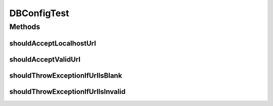 .. java:import:: org.junit Test

.. java:import:: org.motechproject.config.core MotechConfigurationException

DBConfigTest
============

.. java:package:: org.motechproject.config.core.domain
   :noindex:

.. java:type:: public class DBConfigTest

Methods
-------
shouldAcceptLocalhostUrl
^^^^^^^^^^^^^^^^^^^^^^^^

.. java:method:: @Test public void shouldAcceptLocalhostUrl()
   :outertype: DBConfigTest

shouldAcceptValidUrl
^^^^^^^^^^^^^^^^^^^^

.. java:method:: @Test public void shouldAcceptValidUrl()
   :outertype: DBConfigTest

shouldThrowExceptionIfUrlIsBlank
^^^^^^^^^^^^^^^^^^^^^^^^^^^^^^^^

.. java:method:: @Test public void shouldThrowExceptionIfUrlIsBlank()
   :outertype: DBConfigTest

shouldThrowExceptionIfUrlIsInvalid
^^^^^^^^^^^^^^^^^^^^^^^^^^^^^^^^^^

.. java:method:: @Test public void shouldThrowExceptionIfUrlIsInvalid()
   :outertype: DBConfigTest

